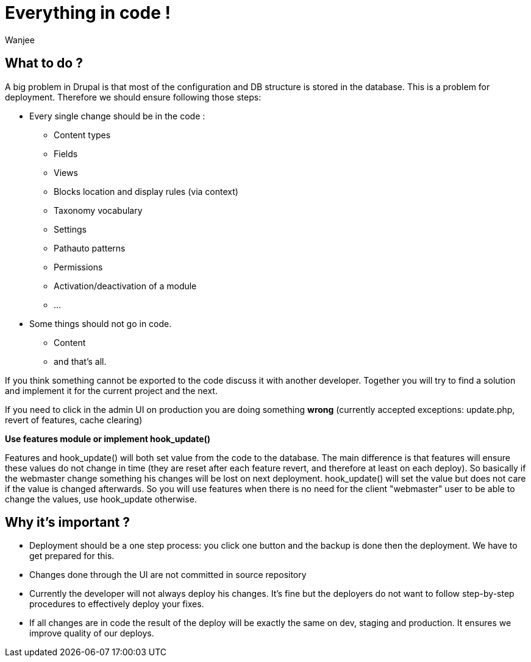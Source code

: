 = Everything in code !
Wanjee
:published_at: 2014-05-31
:hp-tags: Quality, Drupal

== What to do ?

A big problem in Drupal is that most of the configuration and DB structure is stored in the database.  This is a problem for deployment.  Therefore we should ensure following those steps:

* Every single change should be in the code :
** Content types
** Fields
** Views
** Blocks location and display rules (via context)
** Taxonomy vocabulary
** Settings
** Pathauto patterns
** Permissions
** Activation/deactivation of a module
** …
* Some things should not go in code. 
** Content
** and that's all.

If you think something cannot be exported to the code discuss it with another developer.  Together you will try to find a solution and implement it for the current project and the next.

If you need to click in the admin UI on production you are doing something *wrong* (currently accepted exceptions: update.php, revert of features, cache clearing)

 

*Use features module or implement hook_update()*

Features and hook_update() will both set value from the code to the database.  The main difference is that features will ensure these values do not change in time (they are reset after each feature revert, and therefore at least on each deploy).  So basically if the webmaster change something his changes will be lost on next deployment.  hook_update() will set the value but does not care if the value is changed afterwards.  So you will use features when there is no need for the client "webmaster" user to be able to change the values, use hook_update otherwise.

== Why it's important ?

* Deployment should be a one step process: you click one button and the backup is done then the deployment.  We have to get prepared for this.
* Changes done through the UI are not committed in source repository
* Currently the developer will not always deploy his changes.  It's fine but the deployers do not want to follow step-by-step procedures to effectively deploy your fixes.
* If all changes are in code the result of the deploy will be exactly the same on dev, staging and production. It ensures we improve quality of our deploys.